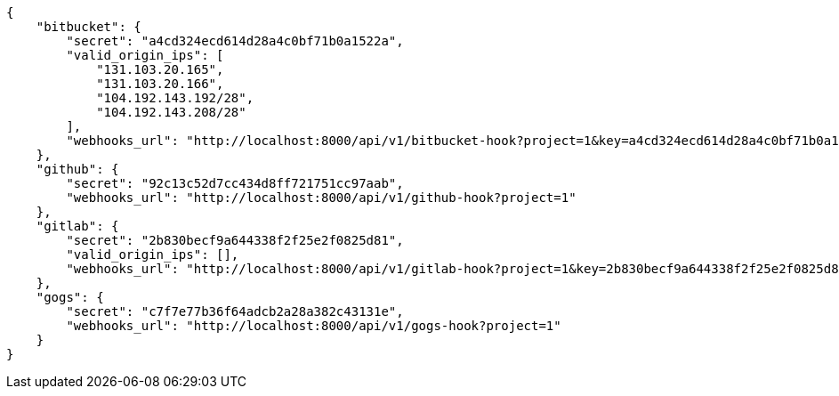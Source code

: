 [source,json]
----
{
    "bitbucket": {
        "secret": "a4cd324ecd614d28a4c0bf71b0a1522a",
        "valid_origin_ips": [
            "131.103.20.165",
            "131.103.20.166",
            "104.192.143.192/28",
            "104.192.143.208/28"
        ],
        "webhooks_url": "http://localhost:8000/api/v1/bitbucket-hook?project=1&key=a4cd324ecd614d28a4c0bf71b0a1522a"
    },
    "github": {
        "secret": "92c13c52d7cc434d8ff721751cc97aab",
        "webhooks_url": "http://localhost:8000/api/v1/github-hook?project=1"
    },
    "gitlab": {
        "secret": "2b830becf9a644338f2f25e2f0825d81",
        "valid_origin_ips": [],
        "webhooks_url": "http://localhost:8000/api/v1/gitlab-hook?project=1&key=2b830becf9a644338f2f25e2f0825d81"
    },
    "gogs": {
        "secret": "c7f7e77b36f64adcb2a28a382c43131e",
        "webhooks_url": "http://localhost:8000/api/v1/gogs-hook?project=1"
    }
}
----
